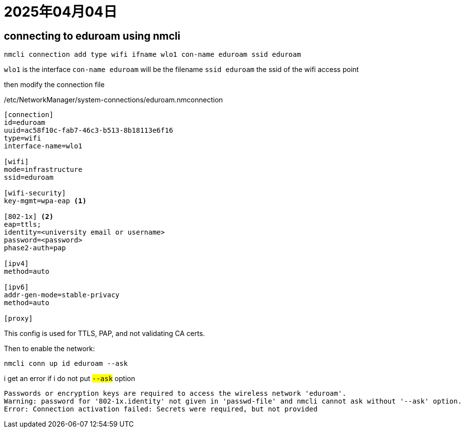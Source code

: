 = 2025年04月04日

== connecting to eduroam using nmcli

[, bash]
----
nmcli connection add type wifi ifname wlo1 con-name eduroam ssid eduroam
----

`wlo1` is the interface
`con-name eduroam` will be the filename
`ssid eduroam` the ssid of the wifi access point

then modify the connection file

./etc/NetworkManager/system-connections/eduroam.nmconnection
[, config]
----
[connection]
id=eduroam
uuid=ac58f10c-fab7-46c3-b513-8b18113e6f16
type=wifi
interface-name=wlo1

[wifi]
mode=infrastructure
ssid=eduroam

[wifi-security]
key-mgmt=wpa-eap <.>

[802-1x] <.>
eap=ttls;
identity=<university email or username>
password=<password>
phase2-auth=pap

[ipv4]
method=auto

[ipv6]
addr-gen-mode=stable-privacy
method=auto

[proxy]
----

This config is used for TTLS, PAP, and not validating CA certs.

Then to enable the network:

[, bash]
----
nmcli conn up id eduroam --ask
----

i get an error if i do not put #`--ask`# option

----
Passwords or encryption keys are required to access the wireless network 'eduroam'.
Warning: password for '802-1x.identity' not given in 'passwd-file' and nmcli cannot ask without '--ask' option.
Error: Connection activation failed: Secrets were required, but not provided
----
